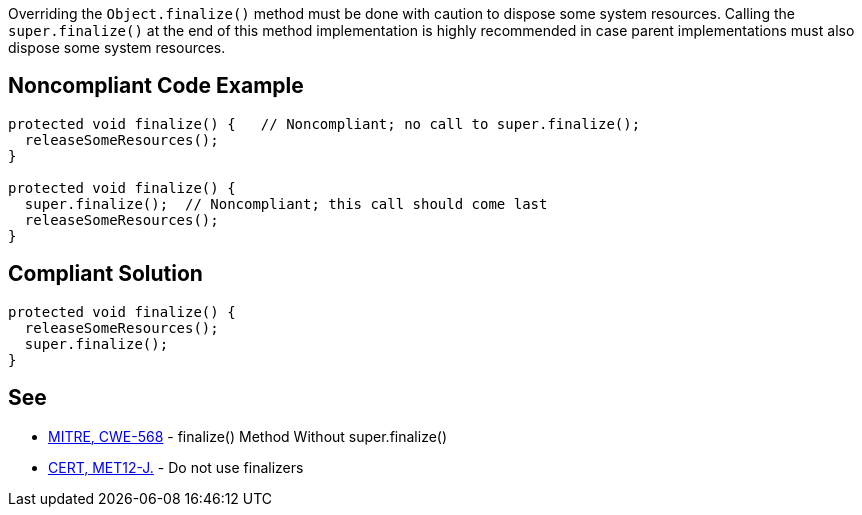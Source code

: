 Overriding the ``++Object.finalize()++`` method must be done with caution to dispose some system resources.
Calling the ``++super.finalize()++`` at the end of this method implementation is highly recommended in case parent implementations must also dispose some system resources.


== Noncompliant Code Example

----
protected void finalize() {   // Noncompliant; no call to super.finalize();
  releaseSomeResources();
}

protected void finalize() {
  super.finalize();  // Noncompliant; this call should come last
  releaseSomeResources();
}
----


== Compliant Solution

----
protected void finalize() {
  releaseSomeResources();
  super.finalize();    
}
----


== See

* http://cwe.mitre.org/data/definitions/568.html[MITRE, CWE-568] - finalize() Method Without super.finalize()
* https://wiki.sei.cmu.edu/confluence/x/4jZGBQ[CERT, MET12-J.] - Do not use finalizers

